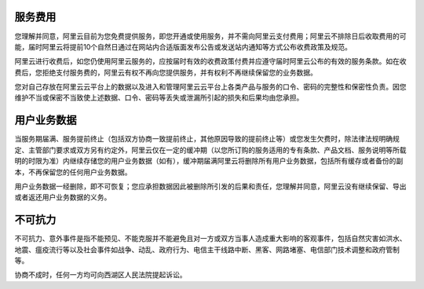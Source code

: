 
.. raw:: html

   <!--
    * @version:
    * @Author:  StevenJokess https://github.com/StevenJokess
    * @Date: 2020-12-06 23:28:20
    * @LastEditors:  StevenJokess https://github.com/StevenJokess
    * @LastEditTime: 2020-12-06 23:33:26
    * @Description:
    * @TODO::
    * @Reference:http://terms.aliyun.com/legal-agreement/terms/suit_bu1_ali_cloud/suit_bu1_ali_cloud201802261104_19214.html?spm=a2c4g.11186623.2.11.58bf5c39z5GukP
   -->

服务费用
--------

您理解并同意，阿里云目前为您免费提供服务，即您开通或使用服务，并不需向阿里云支付费用；阿里云不排除日后收取费用的可能，届时阿里云将提前10个自然日通过在网站内合适版面发布公告或发送站内通知等方式公布收费政策及规范。

阿里云进行收费后，如您仍使用阿里云服务的，应按届时有效的收费政策付费并应遵守届时阿里云公布的有效的服务条款。如在收费后，您拒绝支付服务费的，阿里云有权不再向您提供服务，并有权利不再继续保留您的业务数据。

您对自己存放在阿里云云平台上的数据以及进入和管理阿里云云平台上各类产品与服务的口令、密码的完整性和保密性负责。因您维护不当或保密不当致使上述数据、口令、密码等丢失或泄漏所引起的损失和后果均由您承担。

用户业务数据
------------

当服务期届满、服务提前终止（包括双方协商一致提前终止，其他原因导致的提前终止等）或您发生欠费时，除法律法规明确规定、主管部门要求或双方另有约定外，阿里云仅在一定的缓冲期（以您所订购的服务适用的专有条款、产品文档、服务说明等所载明的时限为准）内继续存储您的用户业务数据（如有），缓冲期届满阿里云将删除所有用户业务数据，包括所有缓存或者备份的副本，不再保留您的任何用户业务数据。

用户业务数据一经删除，即不可恢复；您应承担数据因此被删除所引发的后果和责任，您理解并同意，阿里云没有继续保留、导出或者返还用户业务数据的义务。

不可抗力
--------

不可抗力、意外事件是指不能预见、不能克服并不能避免且对一方或双方当事人造成重大影响的客观事件，包括自然灾害如洪水、地震、瘟疫流行等以及社会事件如战争、动乱、政府行为、电信主干线路中断、黑客、网路堵塞、电信部门技术调整和政府管制等。

协商不成时，任何一方均可向西湖区人民法院提起诉讼。
